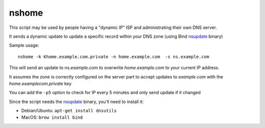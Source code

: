 nshome
======

This script may be used by people having a "dynamic IP" ISP and administrating their own DNS server.

It sends a dynamic update to update a specific record within your DNS zone (using Bind nsupdate_ binary)

.. _nsupdate: http://ftp.isc.org/isc/bind9/cur/9.8/doc/arm/man.nsupdate.html


Sample usage::

  nshome -k Khome.example.com.private -n home.example.com  -s ns.example.com

This will send an update to *ns.example.com* to overwrite *home.example.com* to your current IP address.

It assumes the zone is correctly configured on the server part to accept updates to *example.com* with the *home.examplecom.private* key

You can add the ``-p5`` option to check for IP every 5 minutes and only send update if it changed


Since the script needs the nsupdate_ binary, you'll need to install it:

- Debian/Ubuntu: ``apt-get install dnsutils``
- MacOS: ``brew install bind``
